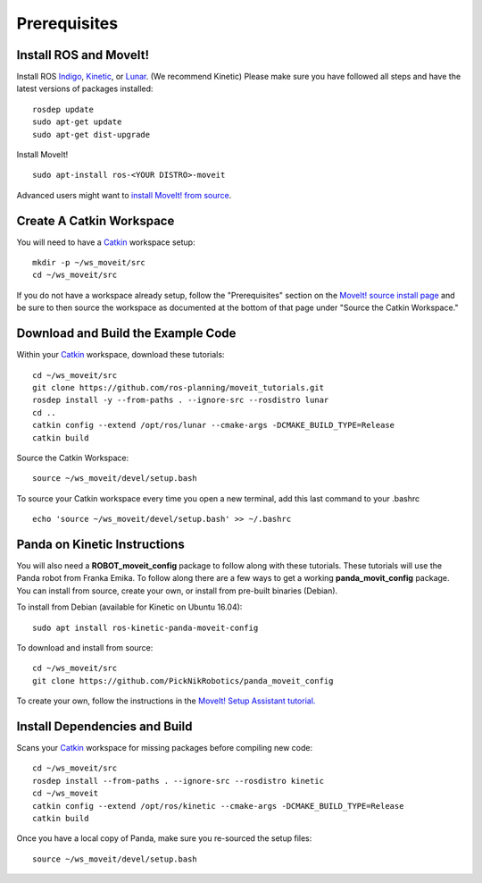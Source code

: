 Prerequisites
==============

Install ROS and MoveIt!
^^^^^^^^^^^^^^^^^^^^^^^

Install ROS `Indigo <http://wiki.ros.org/indigo/Installation/Ubuntu>`_, `Kinetic <http://wiki.ros.org/kinetic/Installation/Ubuntu>`_, or `Lunar <http://wiki.ros.org/lunar/Installation/Ubuntu>`_. (We recommend Kinetic) Please make sure you have followed all steps and have the latest versions of packages installed::

  rosdep update 
  sudo apt-get update
  sudo apt-get dist-upgrade

Install MoveIt! ::

  sudo apt-install ros-<YOUR DISTRO>-moveit

Advanced users might want to `install MoveIt! from source <http://moveit.ros.org/install/source/>`_.

Create A Catkin Workspace
^^^^^^^^^^^^^^^^^^^^^^^^^

You will need to have a `Catkin <wiki.ros.org/catkin>`_ workspace setup::

  mkdir -p ~/ws_moveit/src
  cd ~/ws_moveit/src

If you do not have a workspace already setup, follow the "Prerequisites" section on the  `MoveIt! source install page <http://moveit.ros.org/install/source/>`_ and be sure to then source the workspace as documented at the bottom of that page under "Source the Catkin Workspace."

Download and Build the Example Code
^^^^^^^^^^^^^^^^^^^^^^^^^

Within your `Catkin <wiki.ros.org/catkin>`_ workspace, download these tutorials::
  
  cd ~/ws_moveit/src
  git clone https://github.com/ros-planning/moveit_tutorials.git
  rosdep install -y --from-paths . --ignore-src --rosdistro lunar
  cd ..
  catkin config --extend /opt/ros/lunar --cmake-args -DCMAKE_BUILD_TYPE=Release
  catkin build

Source the Catkin Workspace:: 

  source ~/ws_moveit/devel/setup.bash

To source your Catkin workspace every time you open a new terminal, add this last command to your .bashrc ::

  echo 'source ~/ws_moveit/devel/setup.bash' >> ~/.bashrc

Panda on Kinetic Instructions
^^^^^^^^^^^^^^^^^^^^^^^^^^^^^

You will also need a **ROBOT_moveit_config** package to follow along with these tutorials. These tutorials will use the Panda robot from Franka Emika. To follow along there are a few ways to get a working **panda_movit_config** package. You can install from source, create your own, or install from pre-built binaries (Debian).

To install from Debian (available for Kinetic on Ubuntu 16.04)::

  sudo apt install ros-kinetic-panda-moveit-config

To download and install from source::

  cd ~/ws_moveit/src
  git clone https://github.com/PickNikRobotics/panda_moveit_config

To create your own, follow the instructions in the `MoveIt! Setup Assistant tutorial.
<../setup_assistant/setup_assistant_tutorial.html>`_

Install Dependencies and Build
^^^^^^^^^^^^^^^^^^^^^^^^^^^^^^

Scans your `Catkin <wiki.ros.org/catkin>`_ workspace for missing packages before compiling new code::

  cd ~/ws_moveit/src
  rosdep install --from-paths . --ignore-src --rosdistro kinetic
  cd ~/ws_moveit
  catkin config --extend /opt/ros/kinetic --cmake-args -DCMAKE_BUILD_TYPE=Release
  catkin build

Once you have a local copy of Panda, make sure you re-sourced the setup files::

  source ~/ws_moveit/devel/setup.bash
